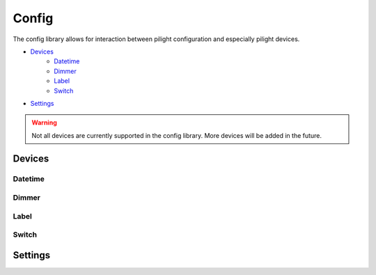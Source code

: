 Config
======

The config library allows for interaction between pilight configuration and especially pilight devices.

- `Devices`_
   - `Datetime`_
   - `Dimmer`_
   - `Label`_
   - `Switch`_
- `Settings`_

.. warning::

   Not all devices are currently supported in the config library. More devices will be added in the future.

Devices
-------

.. c:function:: userdata pilight.config.device(string device)

   The device parameter should correspond to a valid configured device. If the device isn't configured a ``nil`` is returned.

.. c:function:: boolean getActionId()

   Gets the unique device identifier.

.. c:function:: table getId()

   Returns the device id multidimensional table.

   .. code-block:: lua

      local dev = pilight.config.device("dimmer");
      local id = dev.getId();
      print(id[1]['id']); -- 1
      print(id[1]['unit']); -- 0
      print(id[2]['id']); -- 6
      print(id[2]['unit']); -- 2

.. c:function:: userdata getName()

   Returns the name of the device

.. c:function:: table getType()

   Returns the device types of the configured device in an array.

.. c:function:: boolean hasSetting(string setting)

   Checks if the device has a specific setting. If this is true, a corresponding getter and setter are present. E.g. ``hasSetting('dimlevel')`` corresponds to ``setDimlevel(1)`` and ``getDimlevel()``

.. c:function:: boolean setActionId()

   Sets a unique identifier for this specific device. This identifier is used to check if an action execution should be aborted or not.

Datetime
^^^^^^^^

.. c:function:: number getDay()

   Returns the day of the datetime device.

.. c:function:: number getMonth()

   Returns the month of the datetime device.

.. c:function:: number getYear()

   Returns the year of the datetime device.

.. c:function:: number getHour()

   Returns the hour of the datetime device.

.. c:function:: number getMinute()

   Returns the hour of the datetime device.

.. c:function:: number getSecond()

   Returns the seconds of the datetime device.

.. c:function:: number getWeekday()

   Returns the weekday of the datetime device.

.. c:function:: number getDST()

   Returns the daylight savings time of the datetime device.

.. c:function:: number getTable()

   Returns a datetime table with year, month, day, hour, minute, second keys with their corresponding values.

Dimmer
^^^^^^

.. c:function:: number getDimlevel()

   Returns the dimlevel of the dimmer.

.. c:function:: string getState()

   Returns the state of the dimmer.

.. c:function:: boolean hasState(string state)

   Check if this dimmer can be set to a specific state.

.. c:function:: boolean hasDimlevel(number dimlevel)

   Check if this dimmer can be set to a specific dimlevel.

.. c:function:: boolean setState(string state)

   Set the dimmer to a specific device.

.. c:function:: boolean setDimlevel(number dimlevel)

   Set the dimmer to a specific dimlevel.

.. c:function:: string send()

   Sends the new settings to the dimmer.

Label
^^^^^

.. c:function:: string getLabel()

   Returns the label of the label.

.. c:function:: string getColor()

   Returns the color of the label.

.. c:function:: boolean setLabel(string label)

   Set the label to a specific label.

.. c:function:: boolean setLabel(string label)

   Set the label label to a specific color.

.. c:function:: string send()

   Sends the new settings to the label.

Switch
^^^^^^

.. c:function:: string getState()

   Returns the state of the switch.

.. c:function:: boolean hasState(string state)

   Check if this switch can be set to a specific state.

.. c:function:: boolean setState(string state)

   Set the switch to a specific state.

.. c:function:: string send()

   Sends the new settings to the switch.

Settings
--------

.. c:function:: number | string pilight.config.setting(string device)

   Returns the value of a specific setting in the pilight configuration. If a setting was not configured, a ``nil`` is returned.
